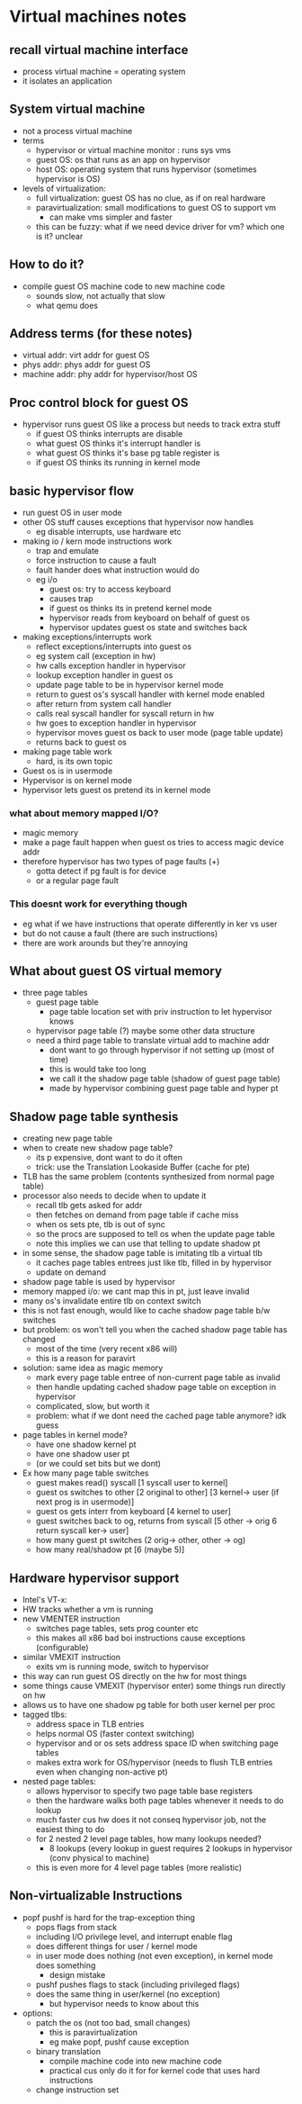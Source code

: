* Virtual machines notes

** recall virtual machine interface
   - process virtual machine = operating system
   - it isolates an application

** System virtual machine
   - not a process virtual machine
   - terms
     + hypervisor or virtual machine monitor : runs sys vms
     + guest OS: os that runs as an app on hypervisor
     + host OS: operating system that runs hypervisor (sometimes hypervisor is OS)
   - levels of virtualization:
     + full virtualization: guest OS has no clue, as if on real hardware
     + paravirtualization: small modifications to guest OS to support vm
       * can make vms simpler and faster
     + this can be fuzzy: what if we need device driver for vm? which one is it? unclear

** How to do it?
   - compile guest OS machine code to new machine code
     + sounds slow, not actually that slow
     + what qemu does

** Address terms (for these notes)
   - virtual addr: virt addr for guest OS
   - phys addr: phys addr for guest OS
   - machine addr: phy addr for hypervisor/host OS

** Proc control block for guest OS
   - hypervisor runs guest OS like a process but needs to track extra stuff
     + if guest OS thinks interrupts are disable
     + what guest OS thinks it's interrupt handler is
     + what guest OS thinks it's base pg table register is
     + if guest OS thinks its running in kernel mode

** basic hypervisor flow
   - run guest OS in user mode
   - other OS stuff causes exceptions that hypervisor now handles
     + eg disable interrupts, use hardware etc
   - making io / kern mode instructions work
     + trap and emulate
     + force instruction to cause a fault
     + fault hander does what instruction would do
     + eg i/o
       * guest os: try to access keyboard
       * causes trap
       * if guest os thinks its in pretend kernel mode
       * hypervisor reads from keyboard on behalf of guest os
       * hypervisor updates guest os state and switches back
   - making exceptions/interrupts work
     + reflect exceptions/interrupts into guest os
     + eg system call (exception in hw) 
     + hw calls exception handler in hypervisor
     + lookup exception handler in guest os
     + update page table to be in hypervisor kernel mode
     + return to guest os's syscall handler with kernel mode enabled
     + after return from system call handler 
     + calls real syscall handler for syscall return in hw
     + hw goes to exception handler in hypervisor
     + hypervisor moves guest os back to user mode (page table update)
     + returns back to guest os
   - making page table work
     + hard, is its own topic
   - Guest os is in usermode
   - Hypervisor is on kernel mode
   - hypervisor lets guest os pretend its in kernel mode

*** what about memory mapped I/O?
    - magic memory
    - make a page fault happen when guest os tries to access magic device addr
    - therefore hypervisor has two types of page faults (+)
      + gotta detect if pg fault is for device
      + or a regular page fault

*** This doesnt work for everything though
    - eg what if we have instructions that operate differently in ker vs user
    - but do not cause a fault (there are such instructions)
    - there are work arounds but they're annoying 

** What about guest OS virtual memory
   - three page tables
     + guest page table
       + page table location set with priv instruction to let hypervisor knows
     + hypervisor page table (?) maybe some other data structure
     + need a third page table to translate virtual add to machine addr
       * dont want to go through hypervisor if not setting up (most of time)
       * this is would take too long
       * we call it the shadow page table (shadow of guest page table)
       * made by hypervisor combining guest page table and hyper pt

** Shadow page table synthesis
   - creating new page table
   - when to create new shadow page table?
     + its p expensive, dont want to do it often
     + trick: use the Translation Lookaside Buffer (cache for pte)
   - TLB has the same problem (contents synthesized from normal page table)
   - processor also needs to decide when to update it
     + recall tlb gets asked for addr
     + then fetches on demand from page table if cache miss
     + when os sets pte, tlb is out of sync
     + so the procs are supposed to tell os when the update page table
     + note this implies we can use that telling to update shadow pt
   - in some sense, the shadow page table is imitating tlb a virtual tlb
     + it caches page tables entrees just like tlb, filled in by hypervisor
     + update on demand
   - shadow page table is used by hypervisor
   - memory mapped i/o: we cant map this in pt, just leave invalid
   - many os's invalidate entire tlb on context switch
   - this is not fast enough, would like to cache shadow page table b/w switches
   - but problem: os won't tell you when the cached shadow page table has changed
     + most of the time (very recent x86 will)
     + this is a reason for paravirt
   - solution: same idea as magic memory
     + mark every page table entree of non-current page table as invalid
     + then handle updating cached shadow page table on exception in hypervisor
     + complicated, slow, but worth it
     + problem: what if we dont need the cached page table anymore? idk guess
   - page tables in kernel mode?
     + have one shadow kernel pt
     + have one shadow user pt
     + (or we could set bits but we dont)
   - Ex how many page table switches
     + guest makes read() syscall [1 syscall user to kernel]
     + guest os switches to other [2 original to other] [3 kernel-> user (if next prog is in usermode)] 
     + guest os gets interr from keyboard [4 kernel to user]
     + guest switches back to og, returns from syscall [5 other -> orig 6 return syscall ker-> user]
     + how many guest pt switches (2 orig-> other, other -> og)
     + how many real/shadow pt [6 (maybe 5)]


** Hardware hypervisor support
   - Intel's VT-x:
   - HW tracks whether a vm is running
   - new VMENTER instruction
     + switches page tables, sets prog counter etc
     + this makes all x86 bad boi instructions cause exceptions (configurable)
   - similar VMEXIT instruction
     - exits vm is running mode, switch to hypervisor
   - this way can run guest OS directly on the hw for most things
   - some things cause VMEXIT (hypervisor enter) some things run directly on hw
   - allows us to have one shadow pg table for both user kernel per proc
   - tagged tlbs:
     + address space in TLB entries
     + helps normal OS (faster context switching)
     + hypervisor and or os sets address space ID when switching page tables
     + makes extra work for OS/hypervisor (needs to flush TLB entries even when changing non-active pt)
   - nested page tables:
     + allows hypervisor to specify two page table base registers
     + then the hardware walks both page tables whenever it needs to do lookup
     + much faster cus hw does it not conseq hypervisor job, not the easiest thing to do
     + for 2 nested 2 level page tables, how many lookups needed?
       * 8 lookups (every lookup in guest requires 2 lookups in hypervisor (conv physical to machine)
     + this is even more for 4 level page tables (more realistic)
** Non-virtualizable Instructions
   - popf pushf is hard for the trap-exception thing
     + pops flags from stack
     + including I/O privilege level, and interrupt enable flag
     + does different things for user / kernel mode
     + in user mode does nothing (not even exception), in kernel mode does something
       * design mistake
     + pushf pushes flags to stack (including privileged flags)
     + does the same thing in user/kernel (no exception)
       * but hypervisor needs to know about this
   - options:
     + patch the os (not too bad, small changes)
       * this is paravirtualization
       * eg make popf, pushf cause exception
     + binary translation
       * compile machine code into new machine code
       * practical cus only do it for for kernel code that uses hard instructions
     + change instruction set
	 
